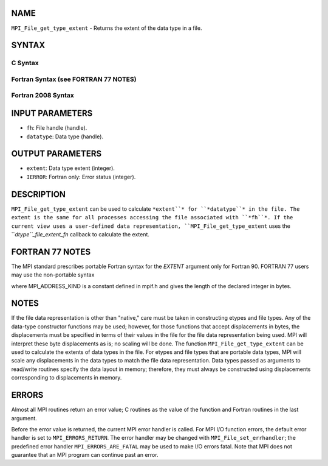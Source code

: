 NAME
----

``MPI_File_get_type_extent`` - Returns the extent of the data type in a
file.

SYNTAX
------

.. code-block:: FOOBAR_ERROR
   :linenos:

C Syntax
~~~~~~~~

.. code-block:: c
   :linenos:

   #include <mpi.h>
   int MPI_File_get_type_extent(MPI_File fh, MPI_Datatype
   	datatype, MPI_Aint *extent)

Fortran Syntax (see FORTRAN 77 NOTES)
~~~~~~~~~~~~~~~~~~~~~~~~~~~~~~~~~~~~~

.. code-block:: c
   :linenos:

   USE MPI
   ! or the older form: INCLUDE 'mpif.h'
   MPI_FILE_GET_TYPE_EXTENT(FH, DATATYPE, EXTENT, IERROR)
   	INTEGER	FH, DATATYPE, IERROR
   	INTEGER(KIND=MPI_ADDRESS_KIND)	EXTENT

Fortran 2008 Syntax
~~~~~~~~~~~~~~~~~~~

.. code-block:: fortran
   :linenos:

   USE mpi_f08
   MPI_File_get_type_extent(fh, datatype, extent, ierror)
   	TYPE(MPI_File), INTENT(IN) :: fh
   	TYPE(MPI_Datatype), INTENT(IN) :: datatype
   	INTEGER(KIND=MPI_ADDRESS_KIND), INTENT(OUT) :: extent
   	INTEGER, OPTIONAL, INTENT(OUT) :: ierror

INPUT PARAMETERS
----------------

* ``fh``: File handle (handle).

* ``datatype``: Data type (handle).

OUTPUT PARAMETERS
-----------------

* ``extent``: Data type extent (integer).

* ``IERROR``: Fortran only: Error status (integer).

DESCRIPTION
-----------

``MPI_File_get_type_extent`` can be used to calculate ``*extent``* for
``*datatype``* in the file. The extent is the same for all processes
accessing the file associated with ``*fh``*. If the current view uses a
user-defined data representation, ``MPI_File_get_type_extent`` uses the
``*dtype``_file_extent_fn* callback to calculate the extent.

FORTRAN 77 NOTES
----------------

The MPI standard prescribes portable Fortran syntax for the *EXTENT*
argument only for Fortran 90. FORTRAN 77 users may use the non-portable
syntax

.. code-block:: fortran
   :linenos:

        INTEGER*MPI_ADDRESS_KIND EXTENT

where MPI_ADDRESS_KIND is a constant defined in mpif.h and gives the
length of the declared integer in bytes.

NOTES
-----

If the file data representation is other than "native," care must be
taken in constructing etypes and file types. Any of the data-type
constructor functions may be used; however, for those functions that
accept displacements in bytes, the displacements must be specified in
terms of their values in the file for the file data representation being
used. MPI will interpret these byte displacements as is; no scaling will
be done. The function ``MPI_File_get_type_extent`` can be used to calculate
the extents of data types in the file. For etypes and file types that
are portable data types, MPI will scale any displacements in the data
types to match the file data representation. Data types passed as
arguments to read/write routines specify the data layout in memory;
therefore, they must always be constructed using displacements
corresponding to displacements in memory.

ERRORS
------

Almost all MPI routines return an error value; C routines as the value
of the function and Fortran routines in the last argument.

Before the error value is returned, the current MPI error handler is
called. For MPI I/O function errors, the default error handler is set to
``MPI_ERRORS_RETURN``. The error handler may be changed with
``MPI_File_set_errhandler``; the predefined error handler
``MPI_ERRORS_ARE_FATAL`` may be used to make I/O errors fatal. Note that MPI
does not guarantee that an MPI program can continue past an error.
